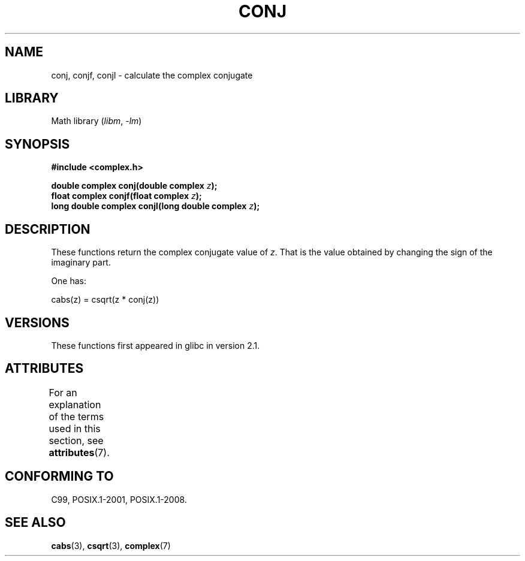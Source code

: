 .\" Copyright 2002 Walter Harms (walter.harms@informatik.uni-oldenburg.de)
.\"
.\" SPDX-License-Identifier: GPL-1.0-or-later
.\"
.TH CONJ 3 2021-03-22 "" "Linux Programmer's Manual"
.SH NAME
conj, conjf, conjl \- calculate the complex conjugate
.SH LIBRARY
Math library
.RI ( libm ", " \-lm )
.SH SYNOPSIS
.nf
.B #include <complex.h>
.PP
.BI "double complex conj(double complex " z );
.BI "float complex conjf(float complex " z );
.BI "long double complex conjl(long double complex " z );
.fi
.SH DESCRIPTION
These functions return the complex conjugate value of
.IR z .
That is the value obtained by changing the sign of the imaginary part.
.PP
One has:
.PP
.nf
    cabs(z) = csqrt(z * conj(z))
.fi
.SH VERSIONS
These functions first appeared in glibc in version 2.1.
.SH ATTRIBUTES
For an explanation of the terms used in this section, see
.BR attributes (7).
.ad l
.nh
.TS
allbox;
lbx lb lb
l l l.
Interface	Attribute	Value
T{
.BR conj (),
.BR conjf (),
.BR conjl ()
T}	Thread safety	MT-Safe
.TE
.hy
.ad
.sp 1
.SH CONFORMING TO
C99, POSIX.1-2001, POSIX.1-2008.
.SH SEE ALSO
.BR cabs (3),
.BR csqrt (3),
.BR complex (7)
